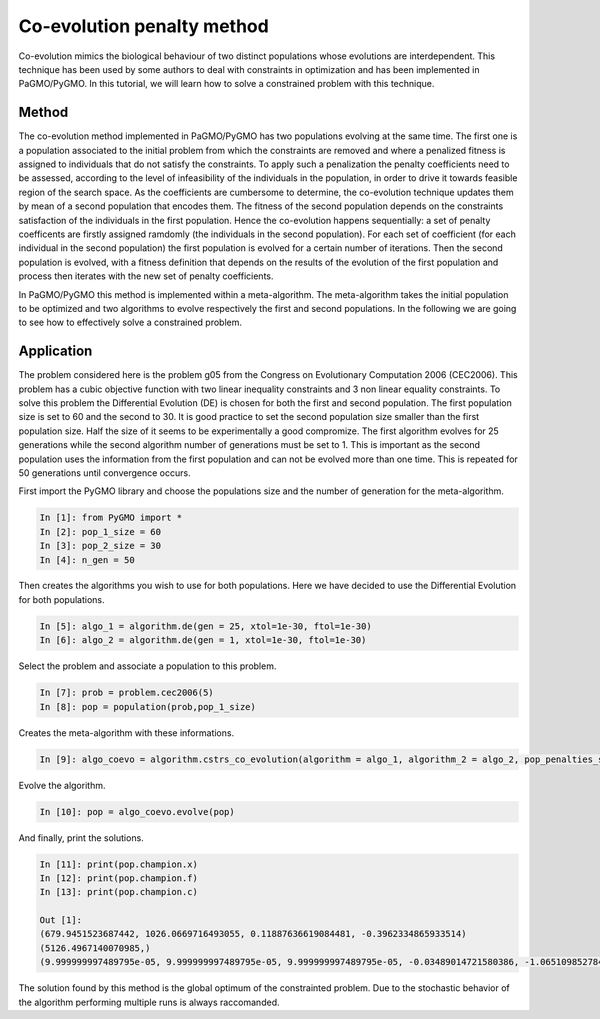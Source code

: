 .. _co_evolution_penalty_method:

=======================================================================
Co-evolution penalty method
=======================================================================

Co-evolution mimics the biological behaviour of two distinct populations 
whose evolutions are interdependent. This technique has been used by some authors
to deal with constraints in optimization and has been implemented in
PaGMO/PyGMO. In this tutorial, we will learn how to solve a constrained
problem with this technique.

Method
##########
The co-evolution method implemented in PaGMO/PyGMO has two populations
evolving at the same time. The first one is a population associated 
to the initial problem from which the constraints are removed and
where a penalized fitness is assigned to individuals that do not satisfy the
constraints. To apply such a penalization the penalty coefficients need to
be assessed, according to the level of infeasibility of the individuals in the population, 
in order to drive it towards feasible region of the search space. 
As the coefficients are cumbersome to determine, the co-evolution technique 
updates them by mean of a second population that encodes them. 
The fitness of the second population depends on the constraints
satisfaction of the individuals in the first population. 
Hence the co-evolution happens sequentially: a set of penalty coefficents are firstly 
assigned ramdomly (the individuals in the second population). For each set of coefficient 
(for each individual in the second population) the first population is evolved 
for a certain number of iterations. Then the second population is evolved, with a 
fitness definition that depends on the results of the evolution of the first population 
and process then iterates with the new set of penalty coefficients.

In PaGMO/PyGMO this method is implemented within a meta-algorithm. The meta-algorithm takes the 
initial population to be optimized and two algorithms to evolve
respectively the first and second populations. In the following we are going
to see how to effectively solve a constrained problem.

Application
###########
The problem considered here is the problem g05 from the Congress on 
Evolutionary Computation 2006 (CEC2006). This problem has a cubic
objective function with two linear inequality constraints and 3 non linear equality 
constraints. 
To solve this problem the Differential
Evolution (DE) is chosen for both the first and second population. The 
first population size is set to 60 and the second to 30. It is good practice to set
the second population size smaller than the first population size. 
Half the size of it seems to be experimentally a good compromize.
The first algorithm evolves for 25 generations while the second algorithm number
of generations must be set to 1. This is important as the second
population uses the information from the first population and
can not be evolved more than one time. This is repeated for 50 
generations until convergence occurs.

First import the PyGMO library and choose the populations size and the
number of generation for the meta-algorithm.

.. code-block:: python
   
   In [1]: from PyGMO import *
   In [2]: pop_1_size = 60
   In [3]: pop_2_size = 30
   In [4]: n_gen = 50

Then creates the algorithms you wish to use for both populations. Here
we have decided to use the Differential Evolution for both populations.

.. code-block:: python

   In [5]: algo_1 = algorithm.de(gen = 25, xtol=1e-30, ftol=1e-30)
   In [6]: algo_2 = algorithm.de(gen = 1, xtol=1e-30, ftol=1e-30)

Select the problem and associate a population to this problem.

.. code-block:: python

   In [7]: prob = problem.cec2006(5)
   In [8]: pop = population(prob,pop_1_size)

Creates the meta-algorithm with these informations.

.. code-block:: python

   In [9]: algo_coevo = algorithm.cstrs_co_evolution(algorithm = algo_1, algorithm_2 = algo_2, pop_penalties_size = pop_2_size, gen = n_gen)

Evolve the algorithm.

.. code-block:: python

   In [10]: pop = algo_coevo.evolve(pop)

And finally, print the solutions.

.. code-block:: python

   In [11]: print(pop.champion.x)
   In [12]: print(pop.champion.f)
   In [13]: print(pop.champion.c)

   Out [1]:
   (679.9451523687442, 1026.0669716493055, 0.11887636619084481, -0.3962334865933514)
   (5126.4967140070985,)
   (9.999999997489795e-05, 9.999999997489795e-05, 9.999999997489795e-05, -0.03489014721580386, -1.0651098527841962)

The solution found by this method is the global optimum of the constrainted
problem. Due to the stochastic behavior of the algorithm performing multiple 
runs is always raccomanded.
